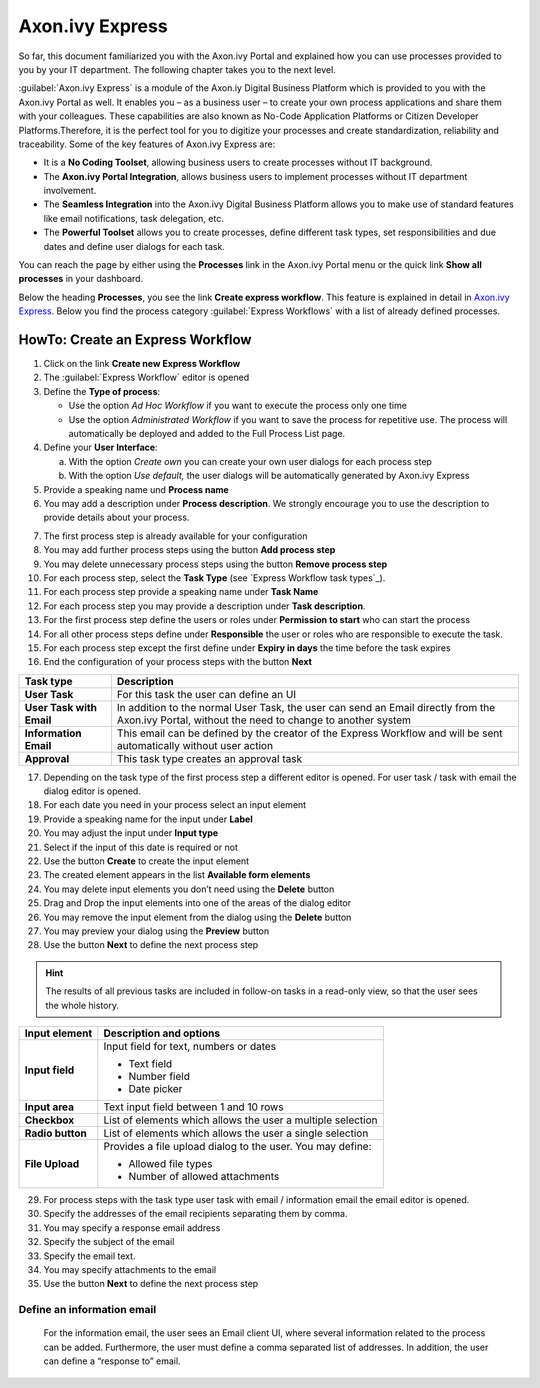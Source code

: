 .. _axon-ivy-express:

Axon.ivy Express
****************

So far, this document familiarized you with the Axon.ivy Portal and
explained how you can use processes provided to you by your IT
department. The following chapter takes you to the next level.

:guilabel:`Axon.ivy Express`  is a module of the Axon.iy Digital Business
Platform which is provided to you with the Axon.ivy Portal as well. It
enables you – as a business user – to create your own process
applications and share them with your colleagues. These capabilities are
also known as No-Code Application Platforms or Citizen Developer
Platforms.Therefore, it is the perfect tool for you to digitize your
processes and create standardization, reliability and traceability. Some
of the key features of Axon.ivy Express are:

-  It is a **No Coding Toolset**, allowing business users to create
   processes without IT background.

-  The **Axon.ivy Portal Integration**, allows business users to
   implement processes without IT department involvement.

-  The **Seamless Integration** into the Axon.ivy Digital Business
   Platform allows you to make use of standard features like email
   notifications, task delegation, etc.

-  The **Powerful Toolset** allows you to create processes, define
   different task types, set responsibilities and due dates and define
   user dialogs for each task.

You can reach the page by either using the |magic-icon| **Processes** link
in the Axon.ivy Portal menu or the quick link **Show all processes** in
your dashboard.

|navigate-to-axon-ivy-express|

.. centered:: Navigate to Axon.ivy Express

Below the heading **Processes**, you see the link **Create express
workflow**. This feature is explained in detail in `Axon.ivy Express`_. Below
you find the process category :guilabel:`Express Workflows` with a list of
already defined processes.

|start-link-for-axon-ivy-express|

.. centered:: Start Link for Axon.ivy Express

HowTo: Create an Express Workflow
---------------------------------

1. Click on the link **Create new Express Workflow**

2. The :guilabel:`Express Workflow` editor is opened

3. Define the **Type of process**:

   -  Use the option *Ad Hoc Workflow* if you want to execute the
      process only one time

   -  Use the option *Administrated Workflow* if you want to save the
      process for repetitive use. The process will automatically be
      deployed and added to the Full Process List page.

4. Define your **User Interface**:

   a. With the option *Create own* you can create your own user dialogs
      for each process step

   b. With the option *Use default,* the user dialogs will be
      automatically generated by Axon.ivy Express

5. Provide a speaking name und **Process name**

6. You may add a description under **Process description**. We strongly
   encourage you to use the description to provide details about your
   process.

|express-workflow-process-properties|

.. centered:: Express Workflow process properties

7.  The first process step is already available for your configuration

8.  You may add further process steps using the button **Add process
    step**

9.  You may delete unnecessary process steps using the button **Remove
    process step**

10. For each process step, select the **Task Type** (see `Express Workflow task types`_).

11. For each process step provide a speaking name under **Task Name**

12. For each process step you may provide a description under **Task
    description**.

13. For the first process step define the users or roles under
    **Permission to start** who can start the process

14. For all other process steps define under **Responsible** the user or
    roles who are responsible to execute the task.

15. For each process step except the first define under **Expiry in
    days** the time before the task expires

16. End the configuration of your process steps with the button **Next**

|define-express-workflow-process-steps|

.. centered:: Define Express Workflow process steps

+-----------------------------------+-----------------------------------+
| Task type                         | Description                       |
+===================================+===================================+
| **User Task**                     | For this task the user can define |
|                                   | an UI                             |
+-----------------------------------+-----------------------------------+
| **User Task with Email**          | In addition to the normal User    |
|                                   | Task, the user can send an Email  |
|                                   | directly from the Axon.ivy        |
|                                   | Portal, without the need to       |
|                                   | change to another system          |
+-----------------------------------+-----------------------------------+
| **Information Email**             | This email can be defined by the  |
|                                   | creator of the Express Workflow   |
|                                   | and will be sent automatically    |
|                                   | without user action               |
+-----------------------------------+-----------------------------------+
| **Approval**                      | This task type creates an         |
|                                   | approval task                     |
+-----------------------------------+-----------------------------------+

.. centered:: _`Express Workflow task types`

17. Depending on the task type of the first process step a different
    editor is opened. For user task / task with email the dialog editor
    is opened.

18. For each date you need in your process select an input element

19. Provide a speaking name for the input under **Label**

20. You may adjust the input under **Input type**

21. Select if the input of this date is required or not

22. Use the button |arrow-down-icon| **Create** to create the input element

23. The created element appears in the list **Available form elements**

24. You may delete input elements you don’t need using the |delete-icon|
    **Delete** button

25. Drag and Drop the input elements into one of the areas of the dialog
    editor

26. You may remove the input element from the dialog using the
    |delete-icon| **Delete** button

27. You may preview your dialog using the |preview-icon| **Preview** button

28. Use the button |next-icon| **Next** to define the next process step

|express-workflow-dialog-editor|

.. centered:: Express Workflow dialog editor

.. hint:: 
   The results of all previous tasks
   are included in follow-on tasks  
   in a read-only view, so that the 
   user sees the whole history.     

+-----------------------------------+-----------------------------------+
| Input element                     | Description and options           |
+===================================+===================================+
| **Input field**                   | Input field for text, numbers or  |
|                                   | dates                             |
|                                   |                                   |
|                                   | -  Text field                     |
|                                   |                                   |
|                                   | -  Number field                   |
|                                   |                                   |
|                                   | -  Date picker                    |
+-----------------------------------+-----------------------------------+
| **Input area**                    | Text input field between 1 and 10 |
|                                   | rows                              |
+-----------------------------------+-----------------------------------+
| **Checkbox**                      | List of elements which allows the |
|                                   | user a multiple selection         |
+-----------------------------------+-----------------------------------+
| **Radio button**                  | List of elements which allows the |
|                                   | user a single selection           |
+-----------------------------------+-----------------------------------+
| **File Upload**                   | Provides a file upload dialog to  |
|                                   | the user. You may define:         |
|                                   |                                   |
|                                   | -  Allowed file types             |
|                                   |                                   |
|                                   | -  Number of allowed attachments  |
+-----------------------------------+-----------------------------------+

.. centered:: Express Workflow input elements

29. For process steps with the task type user task with email /
    information email the email editor is opened.

30. Specify the addresses of the email recipients separating them by
    comma.

31. You may specify a response email address

32. Specify the subject of the email

33. Specify the email text.

34. You may specify attachments to the email

35. Use the button |next-icon| **Next** to define the next process step

Define an information email
~~~~~~~~~~~~~~~~~~~~~~~~~~~

   For the information email, the user sees an Email client UI, where
   several information related to the process can be added. Furthermore,
   the user must define a comma separated list of addresses. In
   addition, the user can define a “response to” email.

|express-workflow-email-editor|

.. centered:: Express Workflow email editor

.. |magic-icon| image:: images/magic-icon.png
   :width: 0.15748in
   :height: 0.15748in
.. |navigate-to-axon-ivy-express| image:: images/navigate-to-axon-ivy-express.png
   :width: 6.49606in
   :height: 3.28346in
.. |start-link-for-axon-ivy-express| image:: images/start-link-for-axon-ivy-express.png
   :width: 6.49606in
   :height: 1.75197in
.. |express-workflow-process-properties| image:: images/express-workflow-process-properties.png
   :width: 6.49606in
   :height: 2.56693in
.. |define-express-workflow-process-steps| image:: images/define-express-workflow-process-steps.png
   :width: 6.49606in
   :height: 3.28346in
.. |arrow-down-icon| image:: images/arrow-down-icon.png
   :width: 0.1378in
   :height: 0.15748in
.. |delete-icon| image:: images/delete-icon.png
   :width: 0.10335in
   :height: 0.11811in
.. |preview-icon| image:: images/preview-icon.png
   :width: 0.15748in
   :height: 0.15748in
.. |next-icon| image:: images/next-icon.png
   :width: 0.1378in
   :height: 0.15748in
.. |express-workflow-dialog-editor| image:: images/express-workflow-dialog-editor.png
   :width: 6.49606in
   :height: 3.28346in
.. |express-workflow-email-editor| image:: images/express-workflow-email-editor.png
   :width: 6.49606in
   :height: 3.28346in
   